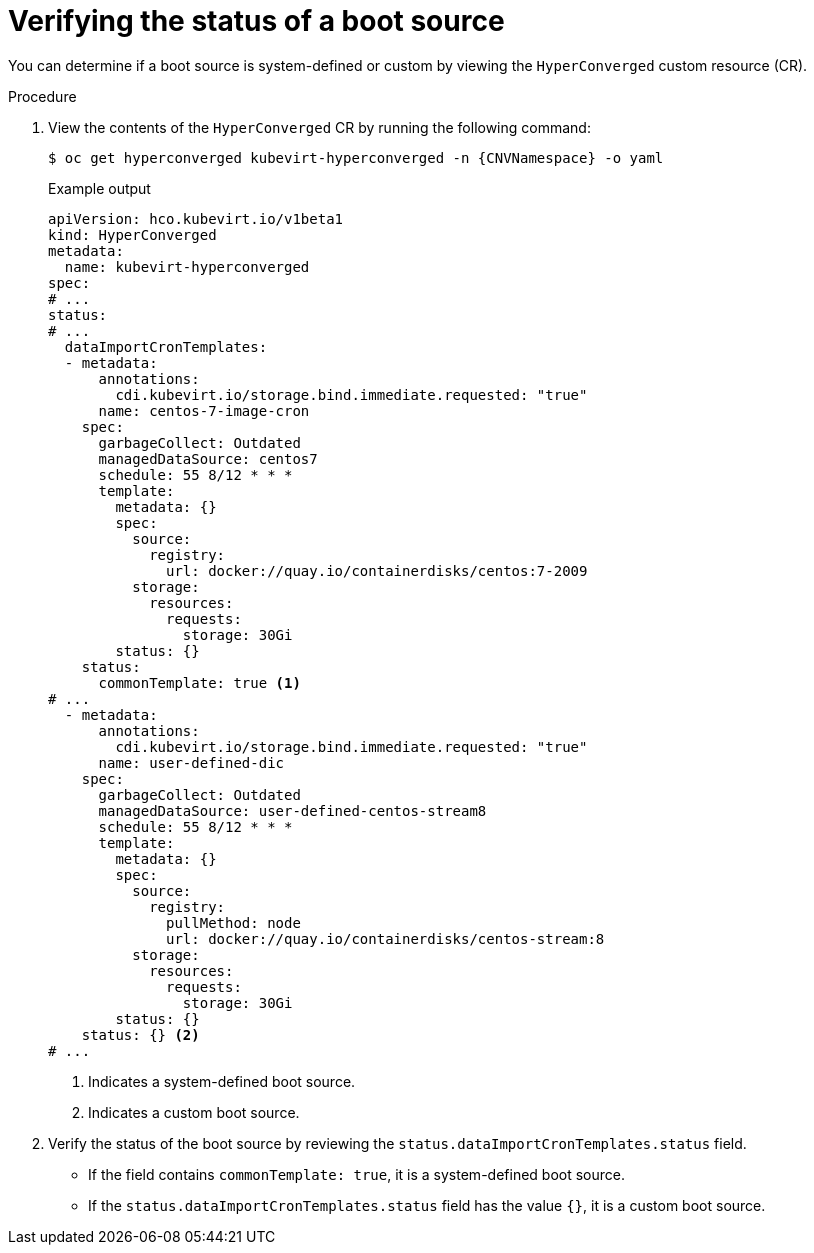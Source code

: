 // Module included in the following assembly:
//
// * virt/virtual_machines/virt-automatic-bootsource-updates.adoc
//

:_content-type: PROCEDURE
[id="virt-verify-status-bootsource-update_{context}"]
= Verifying the status of a boot source

You can determine if a boot source is system-defined or custom by viewing the `HyperConverged` custom resource (CR).

.Procedure

. View the contents of the `HyperConverged` CR by running the following command:
+
[source,terminal,subs="attributes+"]
----
$ oc get hyperconverged kubevirt-hyperconverged -n {CNVNamespace} -o yaml
----
+
.Example output

[source,yaml]
----
apiVersion: hco.kubevirt.io/v1beta1
kind: HyperConverged
metadata:
  name: kubevirt-hyperconverged
spec:
# ...
status:
# ...
  dataImportCronTemplates:
  - metadata:
      annotations:
        cdi.kubevirt.io/storage.bind.immediate.requested: "true"
      name: centos-7-image-cron
    spec:
      garbageCollect: Outdated
      managedDataSource: centos7
      schedule: 55 8/12 * * *
      template:
        metadata: {}
        spec:
          source:
            registry:
              url: docker://quay.io/containerdisks/centos:7-2009
          storage:
            resources:
              requests:
                storage: 30Gi
        status: {}
    status:
      commonTemplate: true <1>
# ...
  - metadata:
      annotations:
        cdi.kubevirt.io/storage.bind.immediate.requested: "true"
      name: user-defined-dic
    spec:
      garbageCollect: Outdated
      managedDataSource: user-defined-centos-stream8
      schedule: 55 8/12 * * *
      template:
        metadata: {}
        spec:
          source:
            registry:
              pullMethod: node
              url: docker://quay.io/containerdisks/centos-stream:8
          storage:
            resources:
              requests:
                storage: 30Gi
        status: {}
    status: {} <2>
# ...
----
<1> Indicates a system-defined boot source.
<2> Indicates a custom boot source.

. Verify the status of the boot source by reviewing the `status.dataImportCronTemplates.status` field.
* If the field contains `commonTemplate: true`, it is a system-defined boot source.
* If the `status.dataImportCronTemplates.status` field has the value `{}`, it is a custom boot source.
